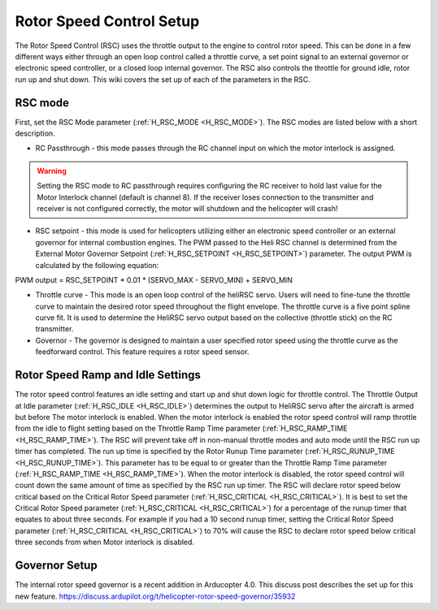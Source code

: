 .. _traditional-helicopter-rsc-setup:

=========================
Rotor Speed Control Setup
=========================

The Rotor Speed Control (RSC) uses the throttle output to the engine to control rotor speed. This can be done in a few different ways either through an open loop control called a throttle curve, a set point signal to an external governor or electronic speed controller, or a closed loop internal governor. The RSC also controls the throttle for ground idle, rotor run up and shut down. This wiki covers the set up of each of the parameters in the RSC.

RSC mode
========

First, set the RSC Mode parameter (:ref:`H_RSC_MODE <H_RSC_MODE>`). The RSC modes are listed below with a short description. 

* RC Passthrough - this mode passes through the RC channel input on which the motor interlock is assigned. 

.. warning::
    Setting the RSC mode to RC passthrough requires configuring the RC receiver to hold last value for the Motor Interlock channel (default is channel 8). If the receiver loses connection to the transmitter and receiver is not configured correctly, the motor will shutdown and the helicopter will crash!

* RSC setpoint - this mode is used for helicopters utilizing either an electronic speed controller or an external governor for internal combustion engines. The PWM passed to the Heli RSC channel is determined from the External Motor Governor Setpoint (:ref:`H_RSC_SETPOINT <H_RSC_SETPOINT>`) parameter. The output PWM is calculated by the following equation:
PWM output = RSC_SETPOINT * 0.01 * (SERVO_MAX - SERVO_MIN) + SERVO_MIN

* Throttle curve - This mode is an open loop control of the heliRSC servo. Users will need to fine-tune the throttle curve to maintain the desired rotor speed throughout the flight envelope. The throttle curve is a five point spline curve fit. It is used to determine the HeliRSC servo output based on the collective (throttle stick) on the RC transmitter. 

* Governor - The governor is designed to maintain a user specified rotor speed using the throttle curve as the feedforward control. This feature requires a rotor speed sensor.

Rotor Speed Ramp and Idle Settings
==================================

The rotor speed control features an idle setting and start up and shut down logic for throttle control. The Throttle Output at Idle parameter (:ref:`H_RSC_IDLE <H_RSC_IDLE>`) determines the output to HeliRSC servo after the aircraft is armed but before The motor interlock is enabled. When the motor interlock is enabled the rotor speed control will ramp throttle from the idle to flight setting based on the Throttle Ramp Time parameter (:ref:`H_RSC_RAMP_TIME <H_RSC_RAMP_TIME>`). The RSC will prevent take off in non-manual throttle modes and auto mode until the RSC run up timer has completed. The run up time is specified by the Rotor Runup Time parameter (:ref:`H_RSC_RUNUP_TIME <H_RSC_RUNUP_TIME>`).  This parameter has to be equal to or greater than the Throttle Ramp Time parameter (:ref:`H_RSC_RAMP_TIME <H_RSC_RAMP_TIME>`).  When the motor interlock is disabled, the rotor speed control will count down the same amount of time as specified by the RSC run up timer. The RSC will declare rotor speed below critical based on the Critical Rotor Speed parameter (:ref:`H_RSC_CRITICAL <H_RSC_CRITICAL>`). It is best to set the Critical Rotor Speed parameter (:ref:`H_RSC_CRITICAL <H_RSC_CRITICAL>`) for a percentage of the runup timer that equates to about three seconds. For example if you had a 10 second runup timer, setting the Critical Rotor Speed parameter (:ref:`H_RSC_CRITICAL <H_RSC_CRITICAL>`) to 70% will cause the RSC to declare rotor speed below critical three seconds from when Motor interlock is disabled.

Governor Setup
==============
The internal rotor speed governor is a recent addition in Arducopter 4.0. This discuss post describes the set up for this new feature.
https://discuss.ardupilot.org/t/helicopter-rotor-speed-governor/35932
